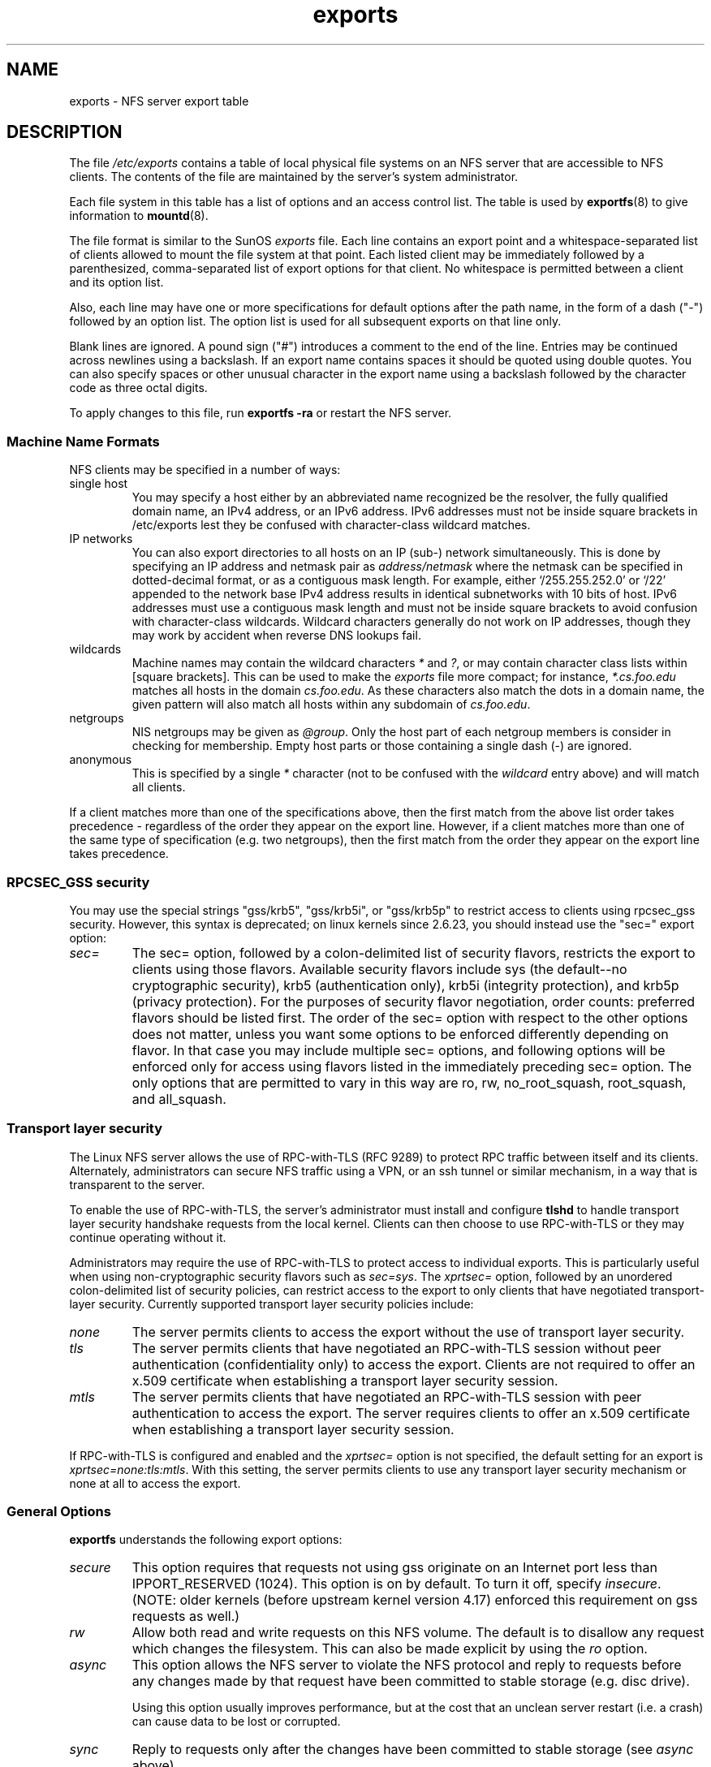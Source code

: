 .\"@(#)exports.5"
.\"
.TH exports 5 "31 December 2009"
.SH NAME
exports \- NFS server export table
.SH DESCRIPTION
The file
.I /etc/exports
contains a table of local physical file systems on an NFS server
that are accessible to NFS clients.
The contents of the file are maintained by the server's system
administrator.
.PP
Each file system in this table has a list of options and an
access control list.
The table is used by
.BR exportfs (8)
to give information to
.BR mountd (8).
.PP
The file format is similar to the SunOS
.I exports
file. Each line contains an export point and a whitespace-separated list
of clients allowed to mount the file system at that point. Each listed
client may be immediately followed by a parenthesized, comma-separated
list of export options for that client. No whitespace is permitted
between a client and its option list.
.PP
Also, each line may have one or more specifications for default options
after the path name, in the form of a dash ("\-") followed by an option
list. The option list is used for all subsequent exports on that line
only.
.PP
Blank lines are ignored.  A pound sign ("#") introduces a comment to the
end of the line. Entries may be continued across newlines using a
backslash. If an export name contains spaces it should be quoted using
double quotes. You can also specify spaces or other unusual character in
the export name using a backslash followed by the character code as three
octal digits.
.PP
To apply changes to this file, run
.BR "exportfs \-ra"
or restart the NFS server.
.PP
.SS Machine Name Formats
NFS clients may be specified in a number of ways:
.IP "single host
You may specify a host either by an
abbreviated name recognized be the resolver, the fully qualified domain
name, an IPv4 address, or an IPv6 address. IPv6 addresses must not be
inside square brackets in /etc/exports lest they be confused with
character-class wildcard matches.
.IP "IP networks
You can also export directories to all hosts on an IP (sub-) network
simultaneously. This is done by specifying an IP address and netmask pair
as
.IR address/netmask
where the netmask can be specified in dotted-decimal format, or as a
contiguous mask length.
For example, either `/255.255.252.0' or `/22' appended
to the network base IPv4 address results in identical subnetworks with 10 bits
of host. IPv6 addresses must use a contiguous mask length and must not be inside square brackets to avoid confusion with character-class wildcards. Wildcard characters generally do not work on IP addresses, though they
may work by accident when reverse DNS lookups fail.
.IP "wildcards
Machine names may contain the wildcard characters \fI*\fR and \fI?\fR, or may contain character class lists within [square brackets].
This can be used to make the \fIexports\fR file more compact; for instance,
\fI*.cs.foo.edu\fR matches all hosts in the domain
\fIcs.foo.edu\fR.  As these characters also match the dots in a domain
name, the given pattern will also match all hosts within any subdomain
of \fIcs.foo.edu\fR.
.IP "netgroups
NIS netgroups may be given as
.IR @group .
Only the host part of each
netgroup members is consider in checking for membership.  Empty host
parts or those containing a single dash (\-) are ignored.
.IP "anonymous
This is specified by a single
.I *
character (not to be confused with the
.I wildcard
entry above) and will match all clients.
.\".TP
.\".B =public
.\"This is a special ``hostname'' that identifies the given directory name
.\"as the public root directory (see the section on WebNFS in
.\".BR nfsd (8)
.\"for a discussion of WebNFS and the public root handle). When using this
.\"convention,
.\".B =public
.\"must be the only entry on this line, and must have no export options
.\"associated with it. Note that this does
.\".I not
.\"actually export the named directory; you still have to set the exports
.\"options in a separate entry.
.\".PP
.\"The public root path can also be specified by invoking
.\".I nfsd
.\"with the
.\".B \-\-public\-root
.\"option. Multiple specifications of a public root will be ignored.
.PP
If a client matches more than one of the specifications above, then
the first match from the above list order takes precedence - regardless of
the order they appear on the export line. However, if a client matches
more than one of the same type of specification (e.g. two netgroups),
then the first match from the order they appear on the export line takes
precedence.
.SS RPCSEC_GSS security
You may use the special strings "gss/krb5", "gss/krb5i", or "gss/krb5p"
to restrict access to clients using rpcsec_gss security.  However, this
syntax is deprecated; on linux kernels since 2.6.23, you should instead
use the "sec=" export option:
.TP
.IR sec=
The sec= option, followed by a colon-delimited list of security flavors,
restricts the export to clients using those flavors.  Available security
flavors include sys (the default--no cryptographic security), krb5
(authentication only), krb5i (integrity protection), and krb5p (privacy
protection).  For the purposes of security flavor negotiation, order
counts: preferred flavors should be listed first.  The order of the sec=
option with respect to the other options does not matter, unless you
want some options to be enforced differently depending on flavor.
In that case you may include multiple sec= options, and following options
will be enforced only for access using flavors listed in the immediately
preceding sec= option.  The only options that are permitted to vary in
this way are ro, rw, no_root_squash, root_squash, and all_squash.
.SS Transport layer security
The Linux NFS server allows the use of RPC-with-TLS (RFC 9289) to
protect RPC traffic between itself and its clients.
Alternately, administrators can secure NFS traffic using a VPN,
or an ssh tunnel or similar mechanism, in a way that is transparent
to the server.
.PP
To enable the use of RPC-with-TLS, the server's administrator must
install and configure
.BR tlshd
to handle transport layer security handshake requests from the local
kernel.
Clients can then choose to use RPC-with-TLS or they may continue
operating without it.
.PP
Administrators may require the use of RPC-with-TLS to protect access
to individual exports.
This is particularly useful when using non-cryptographic security
flavors such as
.IR sec=sys .
The
.I xprtsec=
option, followed by an unordered colon-delimited list of security policies,
can restrict access to the export to only clients that have negotiated
transport-layer security.
Currently supported transport layer security policies include:
.TP
.IR none
The server permits clients to access the export
without the use of transport layer security.
.TP
.IR tls
The server permits clients that have negotiated an RPC-with-TLS session
without peer authentication (confidentiality only) to access the export.
Clients are not required to offer an x.509 certificate
when establishing a transport layer security session.
.TP
.IR mtls
The server permits clients that have negotiated an RPC-with-TLS session
with peer authentication to access the export.
The server requires clients to offer an x.509 certificate
when establishing a transport layer security session.
.PP
If RPC-with-TLS is configured and enabled and the
.I xprtsec=
option is not specified, the default setting for an export is
.IR xprtsec=none:tls:mtls .
With this setting, the server permits clients to use any transport
layer security mechanism or none at all to access the export.
.SS General Options
.BR exportfs
understands the following export options:
.TP
.IR secure
This option requires that requests not using gss originate on an
Internet port less than IPPORT_RESERVED (1024). This option is on by default.
To turn it off, specify
.IR insecure .
(NOTE: older kernels (before upstream kernel version 4.17) enforced this
requirement on gss requests as well.)
.TP
.IR rw
Allow both read and write requests on this NFS volume. The
default is to disallow any request which changes the filesystem.
This can also be made explicit by using
the
.IR ro " option.
.TP
.IR async
This option allows the NFS server to violate the NFS protocol and
reply to requests before any changes made by that request have been
committed to stable storage (e.g. disc drive).

Using this option usually improves performance, but at the cost that
an unclean server restart (i.e. a crash) can cause data to be lost or
corrupted.

.TP
.IR sync
Reply to requests only after the changes have been committed to stable
storage (see
.IR async
above).

In releases of nfs-utils up to and including 1.0.0, the
.I async 
option was the
default.  In all releases after 1.0.0,
.I sync
is the default, and
.I async
must be explicitly requested if needed.
.TP
.IR no_wdelay
This option has no effect if
.I async
is also set.  The NFS server will normally delay committing a write request
to disc slightly if it suspects that another related write request may be in
progress or may arrive soon.  This allows multiple write requests to
be committed to disc with the one operation which can improve
performance.  If an NFS server received mainly small unrelated
requests, this behaviour could actually reduce performance, so
.IR no_wdelay
is available to turn it off.
The default can be explicitly requested with the
.IR wdelay " option.
.TP
.IR nohide
This option is based on the option of the same name provided in IRIX
NFS.  Normally, if a server exports two filesystems one of which is
mounted on the other, then the client will have to mount both
filesystems explicitly to get access to them.  If it just mounts the
parent, it will see an empty directory at the place where the other
filesystem is mounted.  That filesystem is "hidden".

Setting the
.I nohide
option on a filesystem causes it not to be hidden, and an
appropriately authorised client will be able to move from the parent to
that filesystem without noticing the change.

However, some NFS clients do not cope well with this situation as, for
instance, it is then possible for two files in the one apparent
filesystem to have the same inode number.

The
.I nohide
option is currently only effective on
.I "single host
exports.  It does not work reliably with netgroup, subnet, or wildcard
exports.

This option can be very useful in some situations, but it should be
used with due care, and only after confirming that the client system
copes with the situation effectively.

The option can be explicitly disabled for NFSv2 and NFSv3 with
.IR hide .

This option is not relevant when NFSv4 is use.  NFSv4 never hides
subordinate filesystems.  Any filesystem that is exported will be
visible where expected when using NFSv4.
.TP
.I crossmnt
This option is similar to
.I nohide
but it makes it possible for clients to access all filesystems mounted
on a filesystem marked with
.IR crossmnt .
Thus when a child filesystem "B" is mounted on a parent "A", setting
crossmnt on "A" has a similar effect to setting "nohide" on B.

With
.I nohide
the child filesystem needs to be explicitly exported.  With
.I crossmnt
it need not.  If a child of a
.I crossmnt
file is not explicitly exported, then it will be implicitly exported
with the same export options as the parent, except for
.IR fsid= .
This makes it impossible to
.B not
export a child of a
.I crossmnt
filesystem.  If some but not all subordinate filesystems of a parent
are to be exported, then they must be explicitly exported and the
parent should not have
.I crossmnt
set.

The
.I nocrossmnt
option can explictly disable
.I crossmnt
if it was previously set.  This is rarely useful.
.TP
.IR no_subtree_check
This option disables subtree checking, which has mild security
implications, but can improve reliability in some circumstances.

If a subdirectory of a filesystem is exported, but the whole
filesystem isn't then whenever a NFS request arrives, the server must
check not only that the accessed file is in the appropriate filesystem
(which is easy) but also that it is in the exported tree (which is
harder). This check is called the
.IR subtree_check .

In order to perform this check, the server must include some
information about the location of the file in the "filehandle" that is
given to the client.  This can cause problems with accessing files that
are renamed while a client has them open (though in many simple cases
it will still work).

subtree checking is also used to make sure that files inside
directories to which only root has access can only be accessed if the
filesystem is exported with
.I no_root_squash
(see below), even if the file itself allows more general access.

As a general guide, a home directory filesystem, which is normally
exported at the root and may see lots of file renames, should be
exported with subtree checking disabled.  A filesystem which is mostly
readonly, and at least doesn't see many file renames (e.g. /usr or
/var) and for which subdirectories may be exported, should probably be
exported with subtree checks enabled.

The default of having subtree checks enabled, can be explicitly
requested with
.IR subtree_check .

From release 1.1.0 of nfs-utils onwards, the default will be
.I no_subtree_check
as subtree_checking tends to cause more problems than it is worth.
If you genuinely require subtree checking, you should explicitly put
that option in the
.B exports
file.  If you put neither option,
.B exportfs
will warn you that the change is pending.

.TP
.IR insecure_locks
.TP
.IR no_auth_nlm
This option (the two names are synonymous) tells the NFS server not to require authentication of
locking requests (i.e. requests which use the NLM protocol).  Normally
the NFS server will require a lock request to hold a credential for a
user who has read access to the file.  With this flag no access checks
will be performed.

Early NFS client implementations did not send credentials with lock
requests, and many current NFS clients still exist which are based on
the old implementations.  Use this flag if you find that you can only
lock files which are world readable.

The default behaviour of requiring authentication for NLM requests can
be explicitly requested with either of the synonymous
.IR auth_nlm ,
or
.IR secure_locks .
.\".TP
.\".I noaccess
.\"This makes everything below the directory inaccessible for the named
.\"client.  This is useful when you want to export a directory hierarchy to
.\"a client, but exclude certain subdirectories. The client's view of a
.\"directory flagged with noaccess is very limited; it is allowed to read
.\"its attributes, and lookup `.' and `..'. These are also the only entries
.\"returned by a readdir.
.\".TP
.\".IR link_relative
.\"Convert absolute symbolic links (where the link contents start with a
.\"slash) into relative links by prepending the necessary number of ../'s
.\"to get from the directory containing the link to the root on the
.\"server.  This has subtle, perhaps questionable, semantics when the file
.\"hierarchy is not mounted at its root.
.\".TP
.\".IR link_absolute
.\"Leave all symbolic link as they are. This is the default operation.

.TP
.IR mountpoint= path
.TP
.I mp
This option makes it possible to only export a directory if it has
successfully been mounted.
If no path is given (e.g.
.IR mountpoint " or " mp )
then the export point must also be a mount point.  If it isn't then
the export point is not exported.  This allows you to be sure that the
directory underneath a mountpoint will never be exported by accident
if, for example, the filesystem failed to mount due to a disc error.

If a path is given (e.g.
.IR mountpoint= "/path or " mp= /path)
then the nominated path must be a mountpoint for the exportpoint to be
exported.

.TP
.IR fsid= num|root|uuid
NFS needs to be able to identify each filesystem that it exports.
Normally it will use a UUID for the filesystem (if the filesystem has
such a thing) or the device number of the device holding the
filesystem (if the filesystem is stored on the device).

As not all filesystems are stored on devices, and not all filesystems
have UUIDs, it is sometimes necessary to explicitly tell NFS how to
identify a filesystem.  This is done with the
.I fsid=
option.

For NFSv4, there is a distinguished filesystem which is the root of
all exported filesystem.  This is specified with
.I fsid=root
or
.I fsid=0
both of which mean exactly the same thing.

Other filesystems can be identified with a small integer, or a UUID
which should contain 32 hex digits and arbitrary punctuation.

Linux kernels version 2.6.20 and earlier do not understand the UUID
setting so a small integer must be used if an fsid option needs to be
set for such kernels.  Setting both a small number and a UUID is
supported so the same configuration can be made to work on old and new
kernels alike.

.TP
.IR nordirplus
This option will disable READDIRPLUS request handling.  When set,
READDIRPLUS requests from NFS clients return NFS3ERR_NOTSUPP, and
clients fall back on READDIR.  This option affects only NFSv3 clients.
.TP
.IR refer= path@host[+host][:path@host[+host]]
A client referencing the export point will be directed to choose from
the given list an alternative location for the filesystem.
(Note that the server must have a mountpoint here, though a different
filesystem is not required; so, for example,
.IR "mount --bind" " /path /path"
is sufficient.)
.TP
.IR replicas= path@host[+host][:path@host[+host]]
If the client asks for alternative locations for the export point, it
will be given this list of alternatives. (Note that actual replication
of the filesystem must be handled elsewhere.)

.TP
.IR pnfs
This option enables the use of the pNFS extension if the protocol level
is NFSv4.1 or higher, and the filesystem supports pNFS exports.  With
pNFS clients can bypass the server and perform I/O directly to storage
devices. The default can be explicitly requested with the
.I no_pnfs
option.

.TP
.IR security_label
With this option set, clients using NFSv4.2 or higher will be able to
set and retrieve security labels (such as those used by SELinux).  This
will only work if all clients use a consistent security policy.  Note
that early kernels did not support this export option, and instead
enabled security labels by default.

.TP
.IR reexport= auto-fsidnum|predefined-fsidnum
This option helps when a NFS share is re-exported. Since the NFS server
needs a unique identifier for each exported filesystem and a NFS share
cannot provide such, usually a manual fsid is needed.
As soon
.IR crossmnt
is used manually assigning fsid won't work anymore. This is where this
option becomes handy. It will automatically assign a numerical fsid
to exported NFS shares. The fsid and path relations are stored in a SQLite
database. If
.IR auto-fsidnum
is selected, the fsid is also autmatically allocated.
.IR predefined-fsidnum
assumes pre-allocated fsid numbers and will just look them up.
This option depends also on the kernel, you will need at least kernel version
5.19.
Since
.IR reexport=
can automatically allocate and assign numerical fsids, it is no longer possible
to have numerical fsids in other exports as soon this option is used in at least
one export entry.

The association between fsid numbers and paths is stored in a SQLite database.
Don't edit or remove the database unless you know exactly what you're doing.
.IR predefined-fsidnum
is useful when you have used
.IR auto-fsidnum
before and don't want further entries stored.


.SS User ID Mapping
.PP
.B nfsd
bases its access control to files on the server machine on the uid and
gid provided in each NFS RPC request. The normal behavior a user would
expect is that she can access her files on the server just as she would
on a normal file system. This requires that the same uids and gids are
used on the client and the server machine. This is not always true, nor
is it always desirable.
.PP
Very often, it is not desirable that the root user on a client machine
is also treated as root when accessing files on the NFS server. To this
end, uid 0 is normally mapped to a different id: the so-called
anonymous or
.I nobody
uid. This mode of operation (called `root squashing') is the default,
and can be turned off with
.IR no_root_squash .
.PP
By default,
.\".B nfsd
.\"tries to obtain the anonymous uid and gid by looking up user
.\".I nobody
.\"in the password file at startup time. If it isn't found, a uid and gid
.B exportfs
chooses a uid and gid
of 65534 for squashed access. These values can also be overridden by
the
.IR anonuid " and " anongid
options.
.\".PP
.\"In addition to this,
.\".B nfsd
.\"lets you specify arbitrary uids and gids that should be mapped to user
.\"nobody as well.
Finally, you can map all user requests to the
anonymous uid by specifying the
.IR all_squash " option.
.PP
Here's the complete list of mapping options:
.TP
.IR root_squash
Map requests from uid/gid 0 to the anonymous uid/gid. Note that this does
not apply to any other uids or gids that might be equally sensitive, such as
user
.IR bin
or group
.IR staff .
.TP
.IR no_root_squash
Turn off root squashing. This option is mainly useful for diskless clients.
.TP
.IR all_squash
Map all uids and gids to the anonymous user. Useful for NFS-exported
public FTP directories, news spool directories, etc. The opposite option
is
.IR no_all_squash ,
which is the default setting.
.TP
.IR anonuid " and " anongid
These options explicitly set the uid and gid of the anonymous account.
This option is primarily useful for PC/NFS clients, where you might want
all requests appear to be from one user. As an example, consider the
export entry for
.B /home/joe
in the example section below, which maps all requests to uid 150 (which
is supposedly that of user joe).

.SS Subdirectory Exports

Normally you should only export only the root of a filesystem.  The NFS
server will also allow you to export a subdirectory of a filesystem,
however, this has drawbacks:

First, it may be possible for a malicious user to access files on the
filesystem outside of the exported subdirectory, by guessing filehandles
for those other files.  The only way to prevent this is by using the
.IR no_subtree_check
option, which can cause other problems.

Second, export options may not be enforced in the way that you would
expect.  For example, the
.IR security_label
option will not work on subdirectory exports, and if nested subdirectory
exports change the
.IR security_label
or
.IR sec=
options, NFSv4 clients will normally see only the options on the parent
export.  Also, where security options differ, a malicious client may use
filehandle-guessing attacks to access the files from one subdirectory
using the options from another.


.SS Extra Export Tables
After reading 
.I /etc/exports 
.B exportfs
reads files in the
.I /etc/exports.d
directory as extra export tables.  Only files ending in
.I .exports
are considered.  Files beginning with a dot are ignored.
The format for extra export tables is the same as 
.I /etc/exports
.
.IP
.SH EXAMPLE
.PP
.nf
.ta +3i
# sample /etc/exports file
/               master(rw) trusty(rw,no_root_squash)
/projects       proj*.local.domain(rw)
/usr            *.local.domain(ro) @trusted(rw)
/home/joe       pc001(rw,all_squash,anonuid=150,anongid=100)
/pub            *(ro,insecure,all_squash)
/srv/www        \-sync,rw server @trusted @external(ro)
/foo            2001:db8:9:e54::/64(rw) 192.0.2.0/24(rw)
/build          buildhost[0-9].local.domain(rw)
.\"/pub/private    (noaccess)
.fi
.PP
The first line exports the entire filesystem to machines master and trusty.
In addition to write access, all uid squashing is turned off for host
trusty. The second and third entry show examples for wildcard hostnames
and netgroups (this is the entry `@trusted'). The fourth line shows the
entry for the PC/NFS client discussed above. Line 5 exports the
public FTP directory to every host in the world, executing all requests
under the nobody account. The
.I insecure
option in this entry also allows clients with NFS implementations that
don't use a reserved port for NFS.
The sixth line exports a directory read-write to the machine 'server'
as well as the `@trusted' netgroup, and read-only to netgroup `@external',
all three mounts with the `sync' option enabled. The seventh line exports
a directory to both an IPv6 and an IPv4 subnet. The eighth line demonstrates
a character class wildcard match.
.\" The last line denies all NFS clients
.\"access to the private directory.
.\".SH CAVEATS
.\"Unlike other NFS server implementations, this
.\".B nfsd
.\"allows you to export both a directory and a subdirectory thereof to
.\"the same host, for instance
.\".IR /usr " and " /usr/X11R6 .
.\"In this case, the mount options of the most specific entry apply. For
.\"instance, when a user on the client host accesses a file in
.\".IR /usr/X11R6 ,
.\"the mount options given in the
.\".I /usr/X11R6
.\"entry apply. This is also true when the latter is a wildcard or netgroup
.\"entry.
.SH FILES
/etc/exports
/etc/exports.d
.SH SEE ALSO
.BR exportfs (8),
.BR netgroup (5),
.BR mountd (8),
.BR nfsd (8),
.BR showmount (8),
.BR tlshd (8).
.\".SH DIAGNOSTICS
.\"An error parsing the file is reported using syslogd(8) as level NOTICE from
.\"a DAEMON whenever
.\".BR nfsd (8)
.\"or
.\".BR mountd (8)
.\"is started up.  Any unknown
.\"host is reported at that time, but often not all hosts are not yet known
.\"to
.\".BR named (8)
.\"at boot time, thus as hosts are found they are reported
.\"with the same
.\".BR syslogd (8)
.\"parameters.
